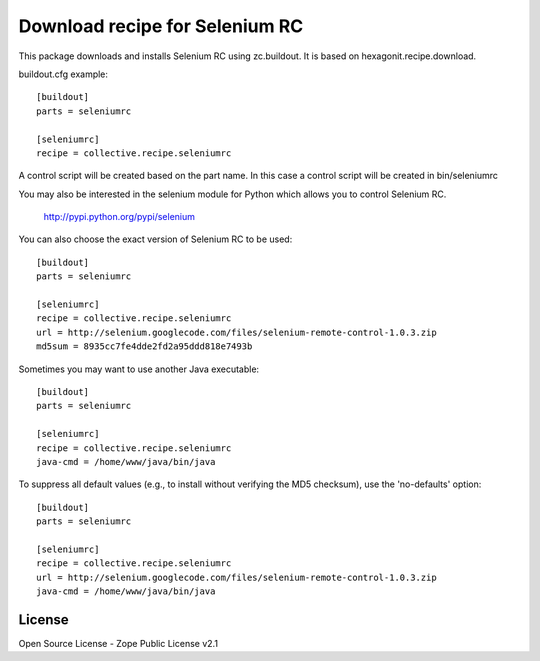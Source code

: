 *******************************
Download recipe for Selenium RC
*******************************

This package downloads and installs Selenium RC using zc.buildout. It is based
on hexagonit.recipe.download.

buildout.cfg example::

  [buildout]
  parts = seleniumrc

  [seleniumrc]
  recipe = collective.recipe.seleniumrc

A control script will be created based on the part name. In this case a
control script will be created in bin/seleniumrc

You may also be interested in the selenium module for Python which allows you
to control Selenium RC.

  http://pypi.python.org/pypi/selenium

You can also choose the exact version of Selenium RC to be used::

  [buildout]
  parts = seleniumrc

  [seleniumrc]
  recipe = collective.recipe.seleniumrc
  url = http://selenium.googlecode.com/files/selenium-remote-control-1.0.3.zip
  md5sum = 8935cc7fe4dde2fd2a95ddd818e7493b

Sometimes you may want to use another Java executable::

  [buildout]
  parts = seleniumrc

  [seleniumrc]
  recipe = collective.recipe.seleniumrc
  java-cmd = /home/www/java/bin/java

To suppress all default values (e.g., to install without verifying the MD5
checksum), use the 'no-defaults' option::

  [buildout]
  parts = seleniumrc

  [seleniumrc]
  recipe = collective.recipe.seleniumrc
  url = http://selenium.googlecode.com/files/selenium-remote-control-1.0.3.zip
  java-cmd = /home/www/java/bin/java

License
-------

Open Source License - Zope Public License v2.1
